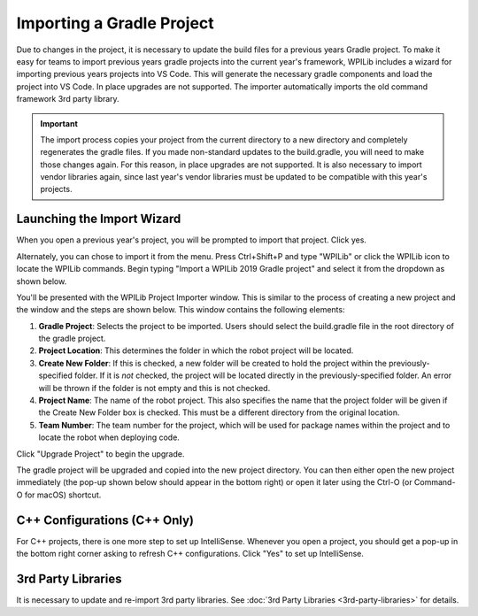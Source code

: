Importing a Gradle Project
==========================

Due to changes in the project, it is necessary to update the build files for a previous years Gradle project. To make it easy for teams to import previous years gradle projects into the current year's framework, WPILib includes a wizard for importing previous years projects into VS Code. This will generate the necessary gradle components and load the project into VS Code. In place upgrades are not supported. The importer automatically imports the old command framework 3rd party library.

.. important:: The import process copies your project from the current directory to a new directory and completely regenerates the gradle files. If you made non-standard updates to the build.gradle, you will need to make those changes again. For this reason, in place upgrades are not supported. It is also necessary to import vendor libraries again, since last year's vendor libraries must be updated to be compatible with this year's projects.

Launching the Import Wizard
---------------------------

.. image:: images/importing-previous-project/ImportPopup.png

When you open a previous year's project, you will be prompted to import that project. Click yes.

Alternately, you can chose to import it from the menu. Press Ctrl+Shift+P and type "WPILib" or click the WPILib icon to locate the WPILib commands. Begin typing "Import a WPILib 2019 Gradle project" and select it from the dropdown as shown below.

.. image:: images/importing-previous-project/ImportGradleMenu.png

.. image:: images/importing-previous-project/VSCodeImport.png

You'll be presented with the WPILib Project Importer window. This is similar to the process of creating a new project and the window and the steps are shown below.  This window contains the following elements:

1. **Gradle Project**: Selects the project to be imported.  Users should select the build.gradle file in the root directory of the gradle project.
2. **Project Location**: This determines the folder in which the robot project will be located.
3. **Create New Folder**: If this is checked, a new folder will be created to hold the project within the previously-specified folder.  If it is *not* checked, the project will be located directly in the previously-specified folder.  An error will be thrown if the folder is not empty and this is not checked.
4. **Project Name**: The name of the robot project.  This also specifies the name that the project folder will be given if the Create New Folder box is checked. This must be a different directory from the original location.
5. **Team Number**: The team number for the project, which will be used for package names within the project and to locate the robot when deploying code.

Click "Upgrade Project" to begin the upgrade.

The gradle project will be upgraded and copied into the new project directory. You can then either open the new project immediately (the pop-up shown below should appear in the bottom right) or open it later using the Ctrl-O (or Command-O for macOS) shortcut.

.. image:: images/importing-eclipse-project/opening-project.png

C++ Configurations (C++ Only)
-----------------------------

For C++ projects, there is one more step to set up IntelliSense. Whenever you open a project, you should get a pop-up in the bottom right corner asking to refresh C++ configurations.  Click "Yes" to set up IntelliSense.

.. image:: images/importing-eclipse-project/cpp-configurations.png

3rd Party Libraries
-------------------

It is necessary to update and re-import 3rd party libraries. See :doc:`3rd Party Libraries <3rd-party-libraries>` for details.

